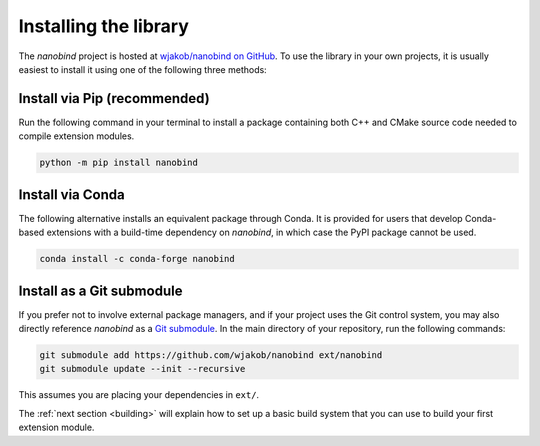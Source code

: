 .. _installing:

Installing the library
######################

The *nanobind* project is hosted at `wjakob/nanobind on GitHub
<https://github.com/wjakob/nanobind>`_. To use the library in your own
projects, it is usually easiest to install it using one of the following three
methods:

Install via Pip (recommended)
==============================

Run the following command in your terminal to install a package containing both
C++ and CMake source code needed to compile extension modules.

.. code-block:: bash

    python -m pip install nanobind

Install via Conda
=================

The following alternative installs an equivalent package through Conda. It is
provided for users that develop Conda-based extensions with a build-time
dependency on *nanobind*, in which case the PyPI package cannot be used.

.. code-block:: bash

    conda install -c conda-forge nanobind

Install as a Git submodule
==========================

If you prefer not to involve external package managers, and if your project
uses the Git control system, you may also directly reference *nanobind* as a
`Git submodule <https://git-scm.com/book/en/v2/Git-Tools-Submodules>`_. In the
main directory of your repository, run the following commands:

.. code-block:: bash

    git submodule add https://github.com/wjakob/nanobind ext/nanobind
    git submodule update --init --recursive

This assumes you are placing your dependencies in ``ext/``.

The :ref:`next section <building>` will explain how to set up a basic build
system that you can use to build your first extension module.
